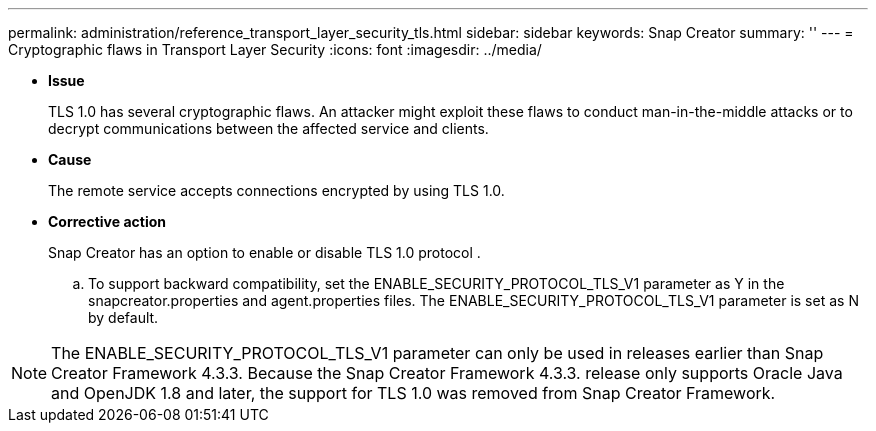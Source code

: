 ---
permalink: administration/reference_transport_layer_security_tls.html
sidebar: sidebar
keywords: Snap Creator
summary: ''
---
= Cryptographic flaws in Transport Layer Security
:icons: font
:imagesdir: ../media/

* *Issue*
+
TLS 1.0 has several cryptographic flaws. An attacker might exploit these flaws to conduct man-in-the-middle attacks or to decrypt communications between the affected service and clients.

* *Cause*
+
The remote service accepts connections encrypted by using TLS 1.0.

* *Corrective action*
+
Snap Creator has an option to enable or disable TLS 1.0 protocol .

 .. To support backward compatibility, set the ENABLE_SECURITY_PROTOCOL_TLS_V1 parameter as Y in the snapcreator.properties and agent.properties files. The ENABLE_SECURITY_PROTOCOL_TLS_V1 parameter is set as N by default.

NOTE: The ENABLE_SECURITY_PROTOCOL_TLS_V1 parameter can only be used in releases earlier than Snap Creator Framework 4.3.3. Because the Snap Creator Framework 4.3.3. release only supports Oracle Java and OpenJDK 1.8 and later, the support for TLS 1.0 was removed from Snap Creator Framework.
